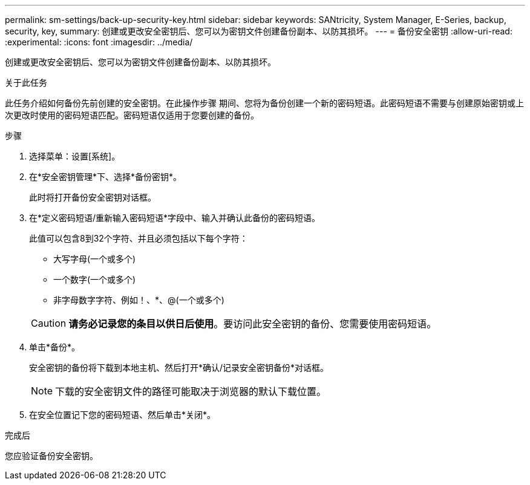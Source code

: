 ---
permalink: sm-settings/back-up-security-key.html 
sidebar: sidebar 
keywords: SANtricity, System Manager, E-Series, backup, security, key, 
summary: 创建或更改安全密钥后、您可以为密钥文件创建备份副本、以防其损坏。 
---
= 备份安全密钥
:allow-uri-read: 
:experimental: 
:icons: font
:imagesdir: ../media/


[role="lead"]
创建或更改安全密钥后、您可以为密钥文件创建备份副本、以防其损坏。

.关于此任务
此任务介绍如何备份先前创建的安全密钥。在此操作步骤 期间、您将为备份创建一个新的密码短语。此密码短语不需要与创建原始密钥或上次更改时使用的密码短语匹配。密码短语仅适用于您要创建的备份。

.步骤
. 选择菜单：设置[系统]。
. 在*安全密钥管理*下、选择*备份密钥*。
+
此时将打开备份安全密钥对话框。

. 在*定义密码短语/重新输入密码短语*字段中、输入并确认此备份的密码短语。
+
此值可以包含8到32个字符、并且必须包括以下每个字符：

+
** 大写字母(一个或多个)
** 一个数字(一个或多个)
** 非字母数字字符、例如！、*、@(一个或多个)


+
[CAUTION]
====
*请务必记录您的条目以供日后使用*。要访问此安全密钥的备份、您需要使用密码短语。

====
. 单击*备份*。
+
安全密钥的备份将下载到本地主机、然后打开*确认/记录安全密钥备份*对话框。

+
[NOTE]
====
下载的安全密钥文件的路径可能取决于浏览器的默认下载位置。

====
. 在安全位置记下您的密码短语、然后单击*关闭*。


.完成后
您应验证备份安全密钥。

